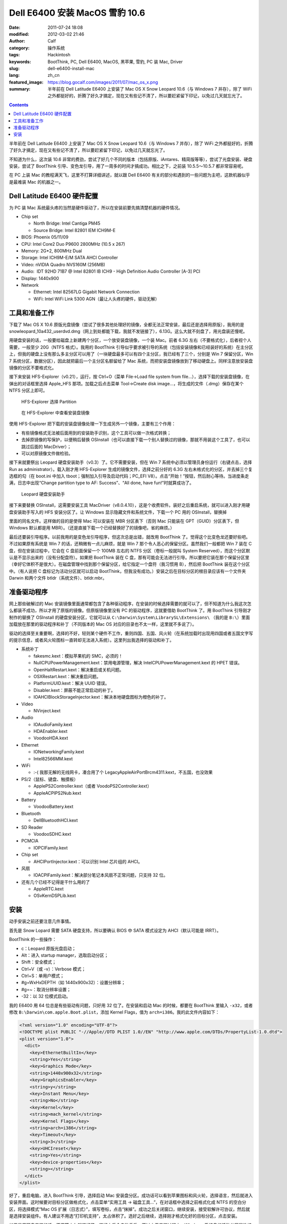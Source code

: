 Dell E6400 安装 MacOS 雪豹 10.6
###############################
:date: 2011-07-24 18:08
:modified: 2012-03-02 21:46
:author: Calf
:category: 操作系统
:tags: Hackintosh
:keywords: BootThink, PC, Dell E6400, MacOS, 黑苹果, 雪豹, PC 装 Mac, Driver
:slug: dell-e6400-install-mac
:lang: zh_cn
:featured_image: https://blog.gocalf.com/images/2011/07/mac_os_x.png
:summary: 半年前在 Dell Latitude E6400 上安装了 Mac OS X Snow Leopard 10.6（与 Windows 7 并存），除了 WiFi 之外都挺好的，折腾了好久才搞定，现在又有些记不清了，所以要赶紧留下印记，以免过几天就忘光了。

.. contents::

半年前在 Dell Latitude E6400 上安装了 Mac OS X Snow Leopard 10.6（与 Windows
7 并存），除了 WiFi 之外都挺好的，折腾了好久才搞定，现在又有些记不清了，所以要赶紧留下印记，以免过几天就忘光了。

不知道为什么，这次装 10.6 非常的费劲，尝试了好几个不同的版本（包括原版、iAntares、精简版等等），尝试了光盘安装、硬盘安装，尝试了 BootThink 引导、变色龙引导，用了一周多的时间才搞成功。相比之下，之前装 10.5.5～10.5.7 都非常容易呢。

在 PC 上装 Mac 的教程满天飞，这里不打算详细讲述，就以跟 Dell
E6400 有关的部分和遇到的一些问题为主吧，这款机器似乎是最难装 Mac 的机器之一。

.. more

Dell Latitude E6400 硬件配置
----------------------------

为 PC 装 Mac 系统最头疼的当然是硬件驱动了，所以在安装前要先搞清楚机器的硬件情况。

-  Chip set

   -  North Bridge: Intel Cantiga PM45
   -  Source Bridge: Intel 82801 IEM ICH9M-E

-  BIOS: Phoenix 05/11/09
-  CPU: Intel Core2 Duo P9600 2800MHz (10.5 x 267)
-  Memory: 2G\*2, 800MHz Dual
-  Storage: Intel ICH9M-E/M SATA AHCI Controller
-  Video: nVIDIA Quadro NVS160M (256MB)
-  Audio:  IDT 92HD 71B7 @ Intel 82801 IB ICH9 - High Definition Audio
   Controller [A-3] PCI
-  Display: 1440x900
-  Network

   -  Ethernet: Intel 82567LG Gigabit Network Connection
   -  WiFi: Intel WiFi Link 5300 AGN（最让人头疼的硬件，驱动无解）

工具和准备工作
--------------

下载了 Mac OS X
10.6 原版光盘镜像（尝试了很多其他处理好的镜像，全都无法正常安装，最后还是选择用原版），我用的是 snowleopard\_10a432\_userdvd.dmg（网上到处都能下载，我就不发链接了），6.13G。这么大就不刻盘了，用光盘装还慢呢。

用硬盘安装的话，一般要给磁盘上新建两个分区，一个放安装盘镜像，一个装 Mac。前者 6.3G 左右（不要格式化），后者视个人需要，一般至少 20G（NTFS 格式）。我用的 BootThink 引导似乎要求被引导的系统（包括安装镜像和已经装好的系统）在主分区上，但我的硬盘上没有那么多主分区可以用了（一块硬盘最多可以有四个主分区，我已经有了三个，分别是 Win
7 保留分区，Win
7 系统分区，数据分区），因此就把最后一个主分区名额留给了 Mac 系统，而把安装盘镜像放到了移动硬盘上。同样注意放安装盘镜像的分区不要格式化。

接下来安装 HFS-Explorer（v0.21），运行，按 Ctrl+O（菜单 File->Load file
system from
file...），选择下载的安装盘镜像，在弹出的对话框里选择 Apple\_HFS 那项。加载之后点击菜单 Tool->Create
disk image...，将生成的文件（.dmg）保存在某个 NTFS 分区上即可。

.. figure:: {static}/images/2011/07/hfs_explorer_hfs.png
    :alt: hfs_explorer_hfs

    HFS-Explorer 选择 Partition

.. figure:: {static}/images/2011/07/hfs_explorer_view.png
    :alt: hfs_explorer_view

    在 HFS-Explorer 中查看安装盘镜像

使用 HFS-Explorer 把下载的安装盘镜像处理一下生成另外一个镜像，主要有三个作用：

-  有些镜像格式无法被后面用到的安装助手识别，这个工具可以做一次格式转换；
-  去掉原镜像的写保护，以便稍后替换 OSInstall（也可以直接下载一个别人替换过的镜像，那就不用装这个工具了，也可以跳过后面的 MacDriver）；
-  可以对原镜像文件做检验。

接下来就要祭出 Leopard 硬盘安装助手（v0.3）了。它不需要安装，但在 Win
7 系统中必须以管理员身份运行（右键点击，选择 Run as
administrator）。载入刚才用 HFS-Explorer 生成的镜像文件，选择之前分好的 6.3G 左右未格式化的分区，并去掉三个复选框的勾（在 boot.ini 中加入 tboot；强制加入引导及启动代码；PC\_EFI
V8）。点击“开始！”按钮，然后耐心等待。当进度条走满，日志中出现“Change
partition type to AF: Success”、“All done, have fun!”时就算成功了。

.. figure:: {static}/images/2011/07/lepoard-inshelper.png
    :alt: lepoard-inshelper

    Leopard 硬盘安装助手

.. compound::

    接下来要替换 OSInstall，这需要安装工具 MacDriver（v8.0.4.10），这是个收费软件。装好之后重启系统，就可以进入刚才用硬盘安装助手写入的 HFS 安装分区了。让 Windows 显示隐藏文件和系统文件，下载一个 PC 用的 OSInstall，替换掉

    .. code-block:: text
        :linenos: none

        X:\System\Library\PrivateFrameworks\Install.framework\Frameworks\OSInstall.framework\Versions\A\

    里面的同名文件。这样做的目的是使得 Mac 可以安装在 MBR 分区表下（否则 Mac 只能装在 GPT（GUID）分区表下，但 Windows 默认都是用 MBR）。（还是直接下载一个已经替换好了的镜像吧，省的麻烦。）

最后还要装引导程序。以前我用的是变色龙引导程序，但这次总是出错，就改用 BootThink 了。觉得这个比变色龙还要好些吧。不过如果原有系统是 Win
7 的话，还稍微有一点儿麻烦，就是 Win
7 那个令人恶心的保留分区。虽然我们一般都把 Win
7 装在 C 盘，但在安装过程中，它会在 C 盘前面保留一个 100MB 左右的 NTFS 分区（卷标一般就叫 System
Reserved），而这个分区默认是不显示出来的（没有分配盘符）。如果把 BootThink 装在 C 盘，那有可能会无法进行引导。所以要把它装在那个保留分区里（幸好它体积不是很大）。在磁盘管理中找到那个保留分区，给它指定一个盘符（我习惯用 B），然后把 BootThink 装在这个分区中。（有人说把 C 盘标记为活动分区就可以启动 BootThink，但我没有成功。）安装之后在目标分区的根目录应该有一个文件夹 Darwin 和两个文件 btldr（系统文件）、btldr.mbr。

准备驱动程序
------------

网上那些破解过的 Mac 安装镜像里面通常都包含了各种驱动程序，在安装的时候选择需要的就可以了，但不知道为什么我这次怎么都装不成功，所以才用了原版的镜像。但原版镜像里没有 PC 的驱动程序，这就要借助 BootThink 了。用 BootThink 引导刚才制作的替换了 OSInstall 的硬盘安装分区，它就可以从 ``C:\Darwin\System\LibrarySL\Extensions\`` （我的是 ``B:\``）里面加载放在那里的驱动程序和补丁（不同版本的 Mac
OS 对应的目录也不太一样，这里就不多说了）。

驱动的选择至关重要啊，选择的不好，轻则某个硬件不工作，重则四国、五国、风火轮（在系统加载时出现用四国或者五国文字写的提示信息，或者风火轮图标一直转却无法进入系统）。这里列出我选择的驱动和补丁。

-  系统补丁

   -  fakesmc.kext：模拟苹果机的 SMC，必须的！
   -  NullCPUPowerManagement.kext：禁用电源管理，解决 IntelCPUPowerManagement.kext 的 HPET 错误。
   -  OpenHaltRestart.kext：解决重启或关机问题。
   -  OSXRestart.kext：解决重启问题。
   -  PlatformUUID.kext：解决 UUID 错误。
   -  Disabler.kext：屏蔽不能正常启动的补丁。
   -  IOAHCIBlockStorageInjector.kext：解决本地硬盘图标为橙色的补丁。

-  Video

   -  NVinject.kext

-  Audio

   -  IOAudioFamily.kext
   -  HDAEnabler.kext
   -  VoodooHDA.kext

-  Ethernet

   -  IONetworkingFamily.kext
   -  Intel82566MM.kext

-  WiFi

   -  :-( 我那无解的无线网卡，凑合用了个 LegacyAppleAirPortBrcm4311.kext，不五国，也没效果

-  PS/2（鼠标、键盘、触摸板）

   -  ApplePS2Controller.kext（或者 VoodoPS2Controller.kext）
   -  AppleACPIPS2Nub.kext

-  Battery

   -  VoodooBattery.kext

-  Bluetooth

   -  DellBluetoothHCI.kext

-  SD Reader

   -  VoodooSDHC.kext

-  PCMCIA

   -  IOPCIFamily.kext

-  Chip set

   -  AHCIPortInjector.kext：可以识别 Intel 芯片组的 AHCI。

-  风扇

   -  IOACPIFamily.kext：解决部分笔记本风扇不正常问题，只支持 32 位。

-  还有几个已经不记得是干什么用的了

   -  AppleRTC.kext
   -  OSvKernDSPLib.kext

安装
----

动手安装之前还要注意几件事情。

首先是 Snow
Lopard 需要 SATA 硬盘支持，所以要确认 BIOS 中 SATA 模式设定为 AHCI（默认可能是 IRRT）。

BootThink 的一些操作：

-  c：Leopard 原版光盘启动；
-  Alt：进入 startup manager，选取启动分区；
-  Shift：安全模式；
-  Ctrl+V（或 -v）：Verbose 模式；
-  Ctrl+S：单用户模式；
-  #g=WxHxDEPTH（如 1440x900x32）：设置分辨率；
-  #g=~：取消分辨率设置；
-  -32：以 32 位模式启动。

我的 E6400 用 64 位总是有些驱动有问题，只好用 32 位了。在安装和启动 Mac 的时候，都要在 BootThink 里输入 ``-x32``，或者修改 ``B:\Darwin\com.apple.Boot.plist``，添加 Kernel
Flags，值为 ``arch=i386``。我的此文件内容如下：

.. code-block:: xml

    <?xml version="1.0" encoding="UTF-8"?>
    <!DOCTYPE plist PUBLIC "-//Apple//DTD PLIST 1.0//EN" "http://www.apple.com/DTDs/PropertyList-1.0.dtd">
    <plist version="1.0">
      <dict>
        <key>EthernetBuiltIn</key>
        <string>Yes</string>
        <key>Graphics Mode</key>
        <string>1440x900x32</string>
        <key>GraphicsEnabler</key>
        <string>y</string>
        <key>Instant Menu</key>
        <string>No</string>
        <key>Kernel</key>
        <string>mach_kernel</string>
        <key>Kernel Flags</key>
        <string>arch=i386</string>
        <key>Timeout</key>
        <string>3</string>
        <key>UHCIreset</key>
        <string>Yes</string>
        <key>device-properties</key>
        <string></string>
      </dict>
    </plist>

好了，重启电脑，进入 BootThink 引导，选择启动 Mac 安装盘分区。成功话可以看到苹果图标和风火轮，选择语言，然后就进入安装界面。这时候要对目标分区做格式化，点击菜单“实用工具 -> 磁盘工具...”，在对话框中选择之前格式化成 NTFS 的空白分区，将选择模式“Mac
OS 扩展（日志式）”，填写卷标，点击“抹掉”。成功之后关闭窗口，继续安装，接受软解许可协议，然后就是选择安装组件。有人建议不用选“打印机支持”，太占体积了。选好之后继续，选择刚才格式化好的目标分区，点击安装。

如果是用硬盘安装的话，不用等太久就装好了。装好之后会自动重启，不过由于安装过程中，Windows 系统盘的活动分区属性被取消了，如果直接重启将无法进入 Windows，可以利用重启前的一点时间处理一下。点击菜单“实用工具 -> 终端”，用 diskutil 命令来设置活动分区。

.. code-block:: text
    :linenos: none

    # diskutil list
    ... blah blah ...（查看 C:\ 在哪里，比如我的在 /dev/disk0 分区 1）
    # fdisk -e /dev/disk0
    f 1
    w
    y
    quit

重启电脑，进入 BootThink，这时候就可以看到安装好的 Mac 系统分区了，引导它启动即可（如果装的是 32 位，也没改 ``com.apple.Boot.plist``，就需要输入 ``-x32`` 以 32 位模式启动）。

运气不背的话就可以顺利进入 Mac 系统了，声音、图像、有线网络、触摸板等全都正常，唯一的遗憾是无线网卡不能使用（也不知道这半年来出了新的驱动没）。可以买个 USB/PCMCIA 无线网卡，也可以像我一样扯根网线。
